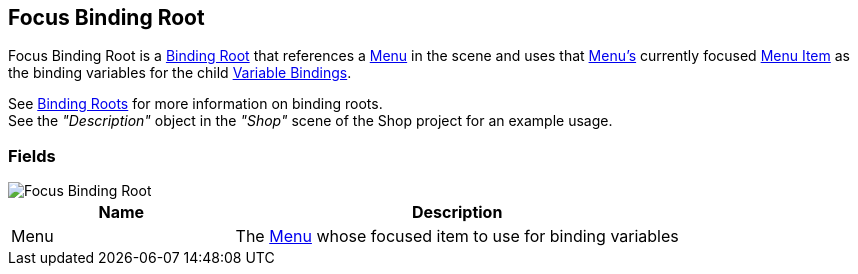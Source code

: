 [#manual/focus-binding-root]

## Focus Binding Root

Focus Binding Root is a <<manual/binding-root.html,Binding Root>> that references a <<manual/menu.html,Menu>> in the scene and uses that <<manual/menu.html,Menu's>> currently focused <<manual/menu-item.html,Menu Item>> as the binding variables for the child <<manual/variable-binding.html,Variable Bindings>>.

See <<topics/bindings-2.html,Binding Roots>> for more information on binding roots. +
See the _"Description"_ object in the _"Shop"_ scene of the Shop project for an example usage.

### Fields

image::focus-binding-root.png[Focus Binding Root]

[cols="1,2"]
|===
| Name	| Description

| Menu	| The <<manual/menu.html,Menu>> whose focused item to use for binding variables
|===

ifdef::backend-multipage_html5[]
<<reference/focus-binding-root.html,Reference>>
endif::[]